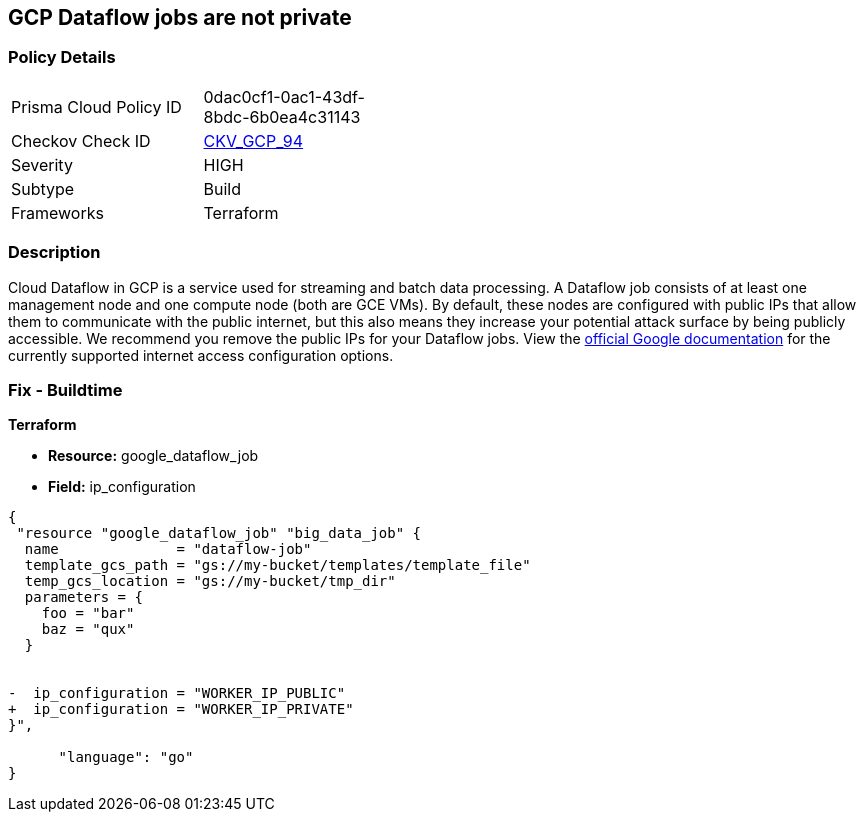 == GCP Dataflow jobs are not private


=== Policy Details 

[width=45%]
[cols="1,1"]
|=== 
|Prisma Cloud Policy ID 
| 0dac0cf1-0ac1-43df-8bdc-6b0ea4c31143

|Checkov Check ID 
| https://github.com/bridgecrewio/checkov/tree/master/checkov/terraform/checks/resource/gcp/DataflowPrivateJob.py[CKV_GCP_94]

|Severity
|HIGH

|Subtype
|Build

|Frameworks
|Terraform

|=== 



=== Description 


Cloud Dataflow in GCP is a service used for streaming and batch data processing.
A Dataflow job consists of at least one management node and one compute node (both are GCE VMs).
By default, these nodes are configured with public IPs that allow them to communicate with the public internet, but this also means they increase your potential attack surface by being publicly accessible.
We recommend you remove the public IPs for your Dataflow jobs.
View the https://cloud.google.com/dataflow/docs/guides/routes-firewall#internet_access_for[official Google documentation] for the currently supported internet access configuration options.

////
=== Fix - Runtime


* GCP Console Making Dataflow jobs private via the console is not currently supported.* 




* CLI Command* 


Making * running* Dataflow jobs private via the `gcloud` CLI is not currently supported.
Instead, you need to * drain* or * cancel* your job and then re-create with the correct flag configured.


[source,shell]
----
{
 "# To cancel a Dataflow job
gcloud dataflow jobs cancel JOB_ID",
      "language": "shell"
}
----
Replace * JOB_ID* with your Dataflow job ID.


[source,shell]
----
{
 "# To drain a Dataflow job
gcloud dataflow jobs drain JOB_ID",
      "language": "shell"
}
----
Replace * JOB_ID* with your Dataflow job ID.


[source,shell]
----
{
 "# To create a new Dataflow job without public IPs
gcloud dataflow jobs run JOB_NAME \\
  --disable-public-ips \\
  --gcs-location=GCS_LOCATION",
      "language": "shell"
}
----
Replace * JOB_ID* with your Dataflow job ID.
Replace * GCS_LOCATION* with the GCS bucket name where your job template lives.
Must be a URL beginning with `gs://`.
Google also provides documentation on how to https://cloud.google.com/dataflow/docs/guides/routes-firewall#turn_off_external_ip_address[Turn off external IP address] for your Dataflow jobs.
This documentation has examples for * Java* and * Python*.
////

=== Fix - Buildtime


*Terraform* 


* *Resource:* google_dataflow_job
* *Field:* ip_configuration


[source,go]
----
{
 "resource "google_dataflow_job" "big_data_job" {
  name              = "dataflow-job"
  template_gcs_path = "gs://my-bucket/templates/template_file"
  temp_gcs_location = "gs://my-bucket/tmp_dir"
  parameters = {
    foo = "bar"
    baz = "qux"
  }


-  ip_configuration = "WORKER_IP_PUBLIC"
+  ip_configuration = "WORKER_IP_PRIVATE"
}",

      "language": "go"
}
----
